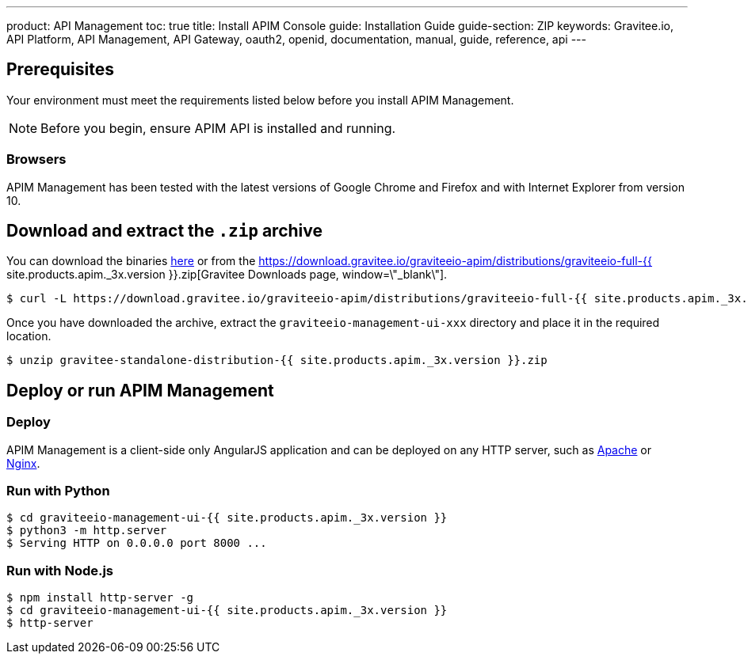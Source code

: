 ---
product: API Management
toc: true
title: Install APIM Console
guide: Installation Guide
guide-section: ZIP
keywords: Gravitee.io, API Platform, API Management, API Gateway, oauth2, openid, documentation, manual, guide, reference, api
---

== Prerequisites

Your environment must meet the requirements listed below before you install APIM Management.

NOTE: Before you begin, ensure APIM API is installed and running.

=== Browsers

APIM Management has been tested with the latest versions of Google Chrome and Firefox and with Internet Explorer from version 10.

== Download and extract the `.zip` archive

You can download the binaries https://gravitee.io/downloads/api-management[here, window=\"_blank\"] or from the https://download.gravitee.io/graviteeio-apim/distributions/graviteeio-full-{{ site.products.apim._3x.version }}.zip[Gravitee Downloads page, window=\"_blank\"].

[source,bash]
[subs="attributes"]
$ curl -L https://download.gravitee.io/graviteeio-apim/distributions/graviteeio-full-{{ site.products.apim._3x.version }}.zip -o gravitee-standalone-distribution-{{ site.products.apim._3x.version }}.zip

Once you have downloaded the archive, extract the `graviteeio-management-ui-xxx` directory and place it in the required location.

[source,bash]
[subs="attributes"]
$ unzip gravitee-standalone-distribution-{{ site.products.apim._3x.version }}.zip

== Deploy or run APIM Management

=== Deploy
APIM Management is a client-side only AngularJS application and can be deployed on any HTTP server, such as https://httpd.apache.org/[Apache] or http://nginx.org/[Nginx].

=== Run with Python

[source,bash]
[subs="attributes"]
$ cd graviteeio-management-ui-{{ site.products.apim._3x.version }}
$ python3 -m http.server
$ Serving HTTP on 0.0.0.0 port 8000 ...

=== Run with Node.js

[source,bash]
[subs="attributes"]
$ npm install http-server -g
$ cd graviteeio-management-ui-{{ site.products.apim._3x.version }}
$ http-server
